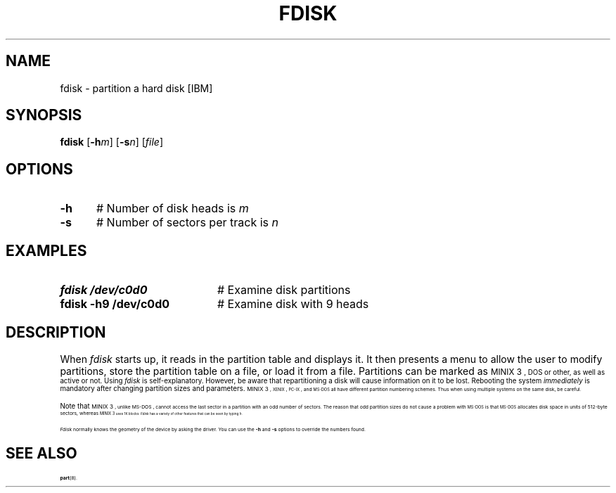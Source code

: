 .TH FDISK 8
.SH NAME
fdisk \- partition a hard disk [IBM]
.SH SYNOPSIS
\fBfdisk\fR [\fB\-h\fIm\fR]\fR [\fB\-s\fIn\fR]\fR [\fIfile\fR]\fR
.br
.de FL
.TP
\\fB\\$1\\fR
\\$2
..
.de EX
.TP 20
\\fB\\$1\\fR
# \\$2
..
.SH OPTIONS
.TP 5
.B \fB\-h
# Number of disk heads is \fIm\fR
.TP 5
.B \fB\-s
# Number of sectors per track is \fIn\fR
.SH EXAMPLES
.TP 20
.B fdisk /dev/c0d0
# Examine disk partitions
.TP 20
.B fdisk \-h9 /dev/c0d0
# Examine disk with 9 heads
.SH DESCRIPTION
.PP
When \fIfdisk\fR starts up, it reads in the partition table and displays 
it.
It then presents a menu to allow the user to modify partitions, store the
partition table on a file, or load it from a file.  Partitions can be marked
as 
\s-1MINIX 3\s-1,
DOS or other, as well as active or not.
Using \fIfdisk\fR is self-explanatory.  
However, be aware that
repartitioning a disk will cause information on it to be lost.  
Rebooting the system \fIimmediately\fR 
is mandatory after changing partition sizes and parameters.
\s-1MINIX 3\s-1, 
\&\s-2XENIX\s0, \s-2PC-IX\s0, and \s-2MS-DOS\s0 all have different 
partition numbering schemes.
Thus when using multiple systems on the same disk, be careful.
.PP
Note that
\s-1MINIX 3\s-1,
unlike
\&MS-DOS ,
cannot access the last sector in a partition with an odd number of sectors.
The reason that odd partition sizes do not cause a problem with
\s-2MS-DOS\s0 is that \s-2MS-DOS\s0 allocates disk space in units of
512-byte sectors, whereas 
\s-1MINIX 3\s-1
uses 1K blocks.
\fIFdisk\fR has a variety of other features that can be seen by typing \fIh\fR.
.PP
.I Fdisk
normally knows the geometry of the device by asking the driver.  You can use
the \fB\-h\fP and \fB\-s\fP options to override the numbers found.
.SH "SEE ALSO"
.BR part (8).
